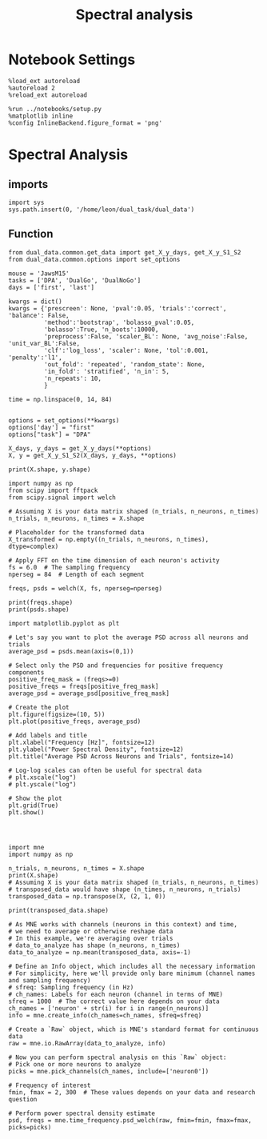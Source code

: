 #+TITLE: Spectral analysis
#+STARTUP: fold
#+PROPERTY: header-args:ipython :results both :exports both :async yes :session dual_data :kernel dual_data

* Notebook Settings

#+begin_src ipython
  %load_ext autoreload
  %autoreload 2
  %reload_ext autoreload

  %run ../notebooks/setup.py
  %matplotlib inline
  %config InlineBackend.figure_format = 'png'
#+end_src

#+RESULTS:
: The autoreload extension is already loaded. To reload it, use:
:   %reload_ext autoreload
: Python exe
: /home/leon/mambaforge/envs/dual_data/bin/python

* Spectral Analysis
** imports
#+begin_src ipython
  import sys
  sys.path.insert(0, '/home/leon/dual_task/dual_data') 
#+end_src

#+RESULTS:

** Function

#+begin_src ipython
  from dual_data.common.get_data import get_X_y_days, get_X_y_S1_S2
  from dual_data.common.options import set_options
#+end_src

#+RESULTS:

#+begin_src ipython
  mouse = 'JawsM15'
  tasks = ['DPA', 'DualGo', 'DualNoGo']
  days = ['first', 'last']

  kwargs = dict()
  kwargs = {'prescreen': None, 'pval':0.05, 'trials':'correct', 'balance': False,
            'method':'bootstrap', 'bolasso_pval':0.05,
            'bolasso':True, 'n_boots':10000,
            'preprocess':False, 'scaler_BL': None, 'avg_noise':False, 'unit_var_BL':False,
            'clf':'log_loss', 'scaler': None, 'tol':0.001, 'penalty':'l1',
            'out_fold': 'repeated', 'random_state': None,
            'in_fold': 'stratified', 'n_in': 5,
            'n_repeats': 10,
            }

  time = np.linspace(0, 14, 84)
#+end_src

#+RESULTS:

#+begin_src ipython

  options = set_options(**kwargs)
  options['day'] = "first"
  options["task"] = "DPA"
  
  X_days, y_days = get_X_y_days(**options)
  X, y = get_X_y_S1_S2(X_days, y_days, **options)

  print(X.shape, y.shape)
#+end_src

#+RESULTS:
: loading files from /home/leon/dual_task/dual_data/data/JawsM15
: X_days (1152, 693, 84) y_days (1152, 6)
: ##########################################
: DATA: FEATURES sample TASK DPA TRIALS correct DAYS first LASER 0
: ##########################################
: multiple days
: X_S1 (35, 693, 84) X_S2 (35, 693, 84)
: (70, 693, 84) (70,)

#+begin_src ipython
  import numpy as np
  from scipy import fftpack
  from scipy.signal import welch

  # Assuming X is your data matrix shaped (n_trials, n_neurons, n_times)
  n_trials, n_neurons, n_times = X.shape

  # Placeholder for the transformed data
  X_transformed = np.empty((n_trials, n_neurons, n_times), dtype=complex)

  # Apply FFT on the time dimension of each neuron's activity
  fs = 6.0  # The sampling frequency
  nperseg = 84  # Length of each segment
  
  freqs, psds = welch(X, fs, nperseg=nperseg)

  print(freqs.shape)
  print(psds.shape)
#+end_src

#+RESULTS:
: (43,)
: (70, 693, 43)

#+begin_src ipython
  import matplotlib.pyplot as plt

  # Let's say you want to plot the average PSD across all neurons and trials
  average_psd = psds.mean(axis=(0,1))

  # Select only the PSD and frequencies for positive frequency components
  positive_freq_mask = (freqs>=0)
  positive_freqs = freqs[positive_freq_mask]
  average_psd = average_psd[positive_freq_mask]

  # Create the plot
  plt.figure(figsize=(10, 5))
  plt.plot(positive_freqs, average_psd)

  # Add labels and title
  plt.xlabel("Frequency [Hz]", fontsize=12)
  plt.ylabel("Power Spectral Density", fontsize=12)
  plt.title("Average PSD Across Neurons and Trials", fontsize=14)

  # Log-log scales can often be useful for spectral data
  # plt.xscale("log")
  # plt.yscale("log")
  
  # Show the plot
  plt.grid(True)
  plt.show()

#+end_src

#+RESULTS:
[[file:./.ob-jupyter/54ab64ad2335cced41f6fe249731e58cffdf1548.png]]



[[file:./.ob-jupyter/d18bbe1489a62a220fd6fff9635fd49b6a9bee0a.png]]


#+begin_src ipython

#+end_src

#+RESULTS:

#+begin_src ipython
  import mne
  import numpy as np

  n_trials, n_neurons, n_times = X.shape
  print(X.shape)
  # Assuming X is your data matrix shaped (n_trials, n_neurons, n_times)
  # transposed_data would have shape (n_times, n_neurons, n_trials)
  transposed_data = np.transpose(X, (2, 1, 0))

  print(transposed_data.shape)

  # As MNE works with channels (neurons in this context) and time,
  # we need to average or otherwise reshape data
  # In this example, we're averaging over trials
  # data_to_analyze has shape (n_neurons, n_times)
  data_to_analyze = np.mean(transposed_data, axis=-1)

  # Define an Info object, which includes all the necessary information 
  # For simplicity, here we'll provide only bare minimum (channel names and sampling frequency)
  # sfreq: Sampling frequency (in Hz)
  # ch_names: Labels for each neuron (channel in terms of MNE)
  sfreq = 1000  # The correct value here depends on your data
  ch_names = ['neuron' + str(i) for i in range(n_neurons)]
  info = mne.create_info(ch_names=ch_names, sfreq=sfreq)

  # Create a `Raw` object, which is MNE's standard format for continuous data
  raw = mne.io.RawArray(data_to_analyze, info)

  # Now you can perform spectral analysis on this `Raw` object:
  # Pick one or more neurons to analyze
  picks = mne.pick_channels(ch_names, include=['neuron0'])

  # Frequency of interest
  fmin, fmax = 2, 300  # These values depends on your data and research question

  # Perform power spectral density estimate
  psd, freqs = mne.time_frequency.psd_welch(raw, fmin=fmin, fmax=fmax, picks=picks)
#+end_src

#+RESULTS:
:RESULTS:
: (195, 693, 84)
: (84, 693, 195)
# [goto error]
#+begin_example
  [0;31m---------------------------------------------------------------------------[0m
  [0;31mValueError[0m                                Traceback (most recent call last)
  Cell [0;32mIn[14], line 27[0m
  [1;32m     24[0m info [38;5;241m=[39m mne[38;5;241m.[39mcreate_info(ch_names[38;5;241m=[39mch_names, sfreq[38;5;241m=[39msfreq)
  [1;32m     26[0m [38;5;66;03m# Create a `Raw` object, which is MNE's standard format for continuous data[39;00m
  [0;32m---> 27[0m raw [38;5;241m=[39m [43mmne[49m[38;5;241;43m.[39;49m[43mio[49m[38;5;241;43m.[39;49m[43mRawArray[49m[43m([49m[43mdata_to_analyze[49m[43m,[49m[43m [49m[43minfo[49m[43m)[49m
  [1;32m     29[0m [38;5;66;03m# Now you can perform spectral analysis on this `Raw` object:[39;00m
  [1;32m     30[0m [38;5;66;03m# Pick one or more neurons to analyze[39;00m
  [1;32m     31[0m picks [38;5;241m=[39m mne[38;5;241m.[39mpick_channels(ch_names, include[38;5;241m=[39m[[38;5;124m'[39m[38;5;124mneuron0[39m[38;5;124m'[39m])

  File [0;32m<decorator-gen-248>:12[0m, in [0;36m__init__[0;34m(self, data, info, first_samp, copy, verbose)[0m

  File [0;32m~/mambaforge/envs/dual_data/lib/python3.8/site-packages/mne/io/array/array.py:68[0m, in [0;36mRawArray.__init__[0;34m(self, data, info, first_samp, copy, verbose)[0m
  [1;32m     63[0m     [38;5;28;01mraise[39;00m [38;5;167;01mValueError[39;00m(
  [1;32m     64[0m         [38;5;124m"[39m[38;5;124mData must be a 2D array of shape (n_channels, [39m[38;5;124m"[39m
  [1;32m     65[0m         [38;5;124m"[39m[38;5;124mn_samples), got shape [39m[38;5;132;01m%s[39;00m[38;5;124m"[39m [38;5;241m%[39m (data[38;5;241m.[39mshape,)
  [1;32m     66[0m     )
  [1;32m     67[0m [38;5;28;01mif[39;00m [38;5;28mlen[39m(data) [38;5;241m!=[39m [38;5;28mlen[39m(info[[38;5;124m"[39m[38;5;124mch_names[39m[38;5;124m"[39m]):
  [0;32m---> 68[0m     [38;5;28;01mraise[39;00m [38;5;167;01mValueError[39;00m(
  [1;32m     69[0m         [38;5;124m"[39m[38;5;124mlen(data) ([39m[38;5;132;01m%s[39;00m[38;5;124m) does not match [39m[38;5;124m"[39m
  [1;32m     70[0m         [38;5;124m'[39m[38;5;124mlen(info[[39m[38;5;124m"[39m[38;5;124mch_names[39m[38;5;124m"[39m[38;5;124m]) ([39m[38;5;132;01m%s[39;00m[38;5;124m)[39m[38;5;124m'[39m [38;5;241m%[39m ([38;5;28mlen[39m(data), [38;5;28mlen[39m(info[[38;5;124m"[39m[38;5;124mch_names[39m[38;5;124m"[39m]))
  [1;32m     71[0m     )
  [1;32m     72[0m [38;5;28;01massert[39;00m [38;5;28mlen[39m(info[[38;5;124m"[39m[38;5;124mch_names[39m[38;5;124m"[39m]) [38;5;241m==[39m info[[38;5;124m"[39m[38;5;124mnchan[39m[38;5;124m"[39m]
  [1;32m     73[0m [38;5;28;01mif[39;00m copy [38;5;129;01min[39;00m ([38;5;124m"[39m[38;5;124mauto[39m[38;5;124m"[39m, [38;5;124m"[39m[38;5;124minfo[39m[38;5;124m"[39m, [38;5;124m"[39m[38;5;124mboth[39m[38;5;124m"[39m):

  [0;31mValueError[0m: len(data) (84) does not match len(info["ch_names"]) (693)
#+end_example
:END:
